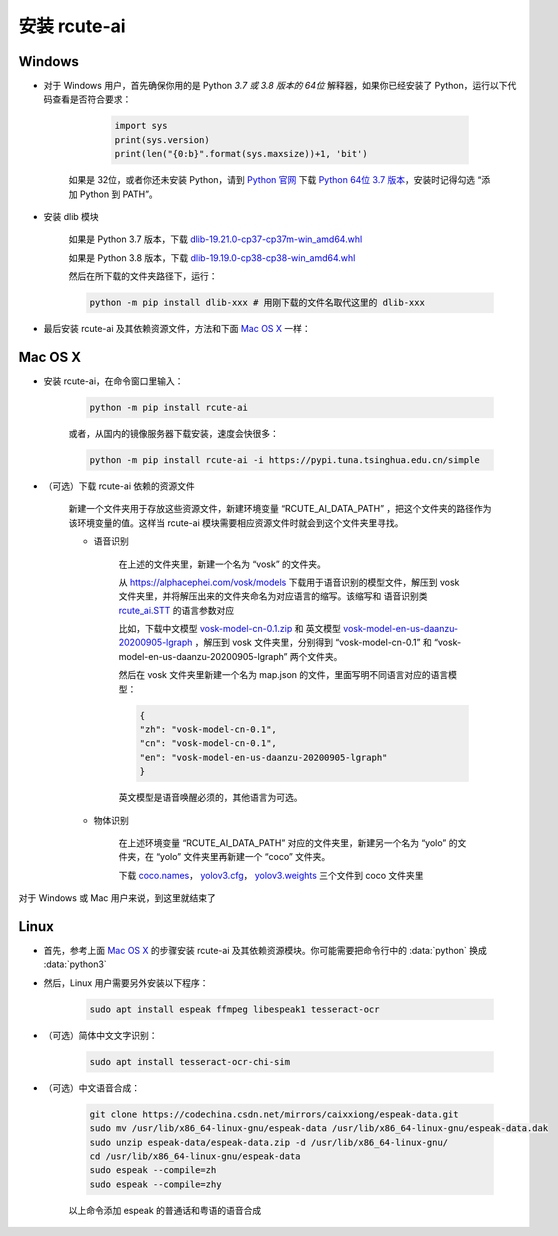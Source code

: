 安装 rcute-ai
================

Windows
++++++++++

* 对于 Windows 用户，首先确保你用的是 Python *3.7 或 3.8 版本的 64位* 解释器，如果你已经安装了 Python，运行以下代码查看是否符合要求：

        .. code::

            import sys
            print(sys.version)
            print(len("{0:b}".format(sys.maxsize))+1, 'bit')

    如果是 32位，或者你还未安装 Python，请到 `Python 官网 <https://python.org>`_ 下载 `Python 64位 3.7 版本 <https://www.python.org/ftp/python/3.7.9/python-3.7.9-amd64.exe>`_，安装时记得勾选 “添加 Python 到 PATH”。

* 安装 dlib 模块

    如果是 Python 3.7 版本，下载 `dlib-19.21.0-cp37-cp37m-win_amd64.whl <https://cdn.jsdelivr.net/gh/vivekmathema/Dlib19.2.1_windows/dlib-19.21.0-cp37-cp37m-win_amd64.whl>`_

    如果是 Python 3.8 版本，下载 `dlib-19.19.0-cp38-cp38-win_amd64.whl <https://cdn.jsdelivr.net/gh/pratyusa98/face-recognition_dlib_library/face-recognition_dlib_library/dlib-19.19.0-cp38-cp38-win_amd64.whl>`_

    然后在所下载的文件夹路径下，运行：

    .. code::

        python -m pip install dlib-xxx # 用刚下载的文件名取代这里的 dlib-xxx

* 最后安装 rcute-ai 及其依赖资源文件，方法和下面 `Mac OS X <#mac-os-x>`_ 一样：

Mac OS X
++++++++++++

* 安装 rcute-ai，在命令窗口里输入：

    .. code::

        python -m pip install rcute-ai

    或者，从国内的镜像服务器下载安装，速度会快很多：

    .. code::

        python -m pip install rcute-ai -i https://pypi.tuna.tsinghua.edu.cn/simple

.. _data-file:

* （可选）下载 rcute-ai 依赖的资源文件

    新建一个文件夹用于存放这些资源文件，新建环境变量 “RCUTE_AI_DATA_PATH” ，把这个文件夹的路径作为该环境变量的值。这样当 rcute-ai 模块需要相应资源文件时就会到这个文件夹里寻找。

    * 语音识别

        在上述的文件夹里，新建一个名为 “vosk” 的文件夹。

        从 https://alphacephei.com/vosk/models 下载用于语音识别的模型文件，解压到 vosk 文件夹里，并将解压出来的文件夹命名为对应语言的缩写。该缩写和 语音识别类 `rcute_ai.STT <api/STT.html>`_ 的语言参数对应

        比如，下载中文模型 `vosk-model-cn-0.1.zip <https://alphacephei.com/vosk/models/vosk-model-cn-0.1.zip>`_ 和 英文模型 `vosk-model-en-us-daanzu-20200905-lgraph <https://alphacephei.com/vosk/models/vosk-model-en-us-daanzu-20200905-lgraph.zip>`_ ，解压到 vosk 文件夹里，分别得到 “vosk-model-cn-0.1” 和 “vosk-model-en-us-daanzu-20200905-lgraph” 两个文件夹。

        然后在 vosk 文件夹里新建一个名为 map.json 的文件，里面写明不同语言对应的语言模型：

        .. code:: json

            {
            "zh": "vosk-model-cn-0.1",
            "cn": "vosk-model-cn-0.1",
            "en": "vosk-model-en-us-daanzu-20200905-lgraph"
            }

        英文模型是语音唤醒必须的，其他语言为可选。

    * 物体识别

        在上述环境变量 “RCUTE_AI_DATA_PATH” 对应的文件夹里，新建另一个名为 “yolo” 的文件夹，在 “yolo” 文件夹里再新建一个 “coco” 文件夹。

        下载 `coco.names <https://codechina.csdn.net/mirrors/pjreddie/darknet/-/raw/master/data/coco.names?inline=false>`_， `yolov3.cfg <https://codechina.csdn.net/mirrors/pjreddie/darknet/-/raw/master/cfg/yolov3.cfg?inline=false>`_， `yolov3.weights <https://pjreddie.com/media/files/yolov3.weights>`_ 三个文件到 coco 文件夹里

..
    在文件保存路径下，运行命令：

    .. code::

        python -m pip install xxx # 用刚下载的文件名取代这里的 xxx

对于 Windows 或 Mac 用户来说，到这里就结束了

Linux
++++++++++

* 首先，参考上面 `Mac OS X <#mac-os-x>`_ 的步骤安装 rcute-ai 及其依赖资源模块。你可能需要把命令行中的 :data:`python` 换成 :data:`python3`

* 然后，Linux 用户需要另外安装以下程序：

    .. code::

        sudo apt install espeak ffmpeg libespeak1 tesseract-ocr

* （可选）简体中文文字识别：

    .. code::

        sudo apt install tesseract-ocr-chi-sim

* （可选）中文语音合成：

    .. code::

        git clone https://codechina.csdn.net/mirrors/caixxiong/espeak-data.git
        sudo mv /usr/lib/x86_64-linux-gnu/espeak-data /usr/lib/x86_64-linux-gnu/espeak-data.dak
        sudo unzip espeak-data/espeak-data.zip -d /usr/lib/x86_64-linux-gnu/
        cd /usr/lib/x86_64-linux-gnu/espeak-data
        sudo espeak --compile=zh
        sudo espeak --compile=zhy

    以上命令添加 espeak 的普通话和粤语的语音合成

..
    从 `espeak <http://espeak.sourceforge.net/>`_ 官网下载
    `espeak-1.48.04-source.zip <http://sourceforge.net/projects/espeak/files/espeak/espeak-1.48/espeak-1.48.04-source.zip>`_ 和 `zh_listx.zip <http://espeak.sourceforge.net/data/zh_listx.zip>`_ 文件，分别解压后，将 zh_listx 和 espeak-1.48.04-source/dictsource 里的文件都复制到 /usr/lib/x86_64-linux-gnu/ 文件夹，然后在该文件夹里执行命令 :data:`espeak --compile=zh`

    和普通话一样，粤语和俄语也需要另行安装，见 http://espeak.sourceforge.net/data/

